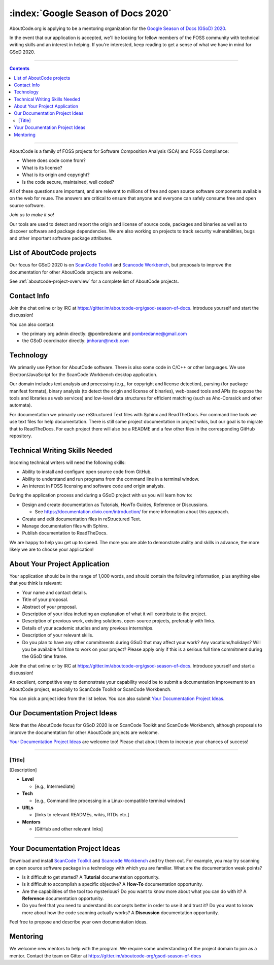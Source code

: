 .. _GSoD2020:

===================================
:index:`Google Season of Docs 2020`
===================================

AboutCode.org is applying to be a mentoring organization for the `Google Season of Docs (GSoD) 2020 <https://developers.google.com/season-of-docs>`_.

In the event that our application is accepted, we'll be looking for fellow members of the FOSS
community with technical writing skills and an interest in helping.  If you're interested, keep
reading to get a sense of what we have in mind for GSoD 2020.

----

.. contents:: Contents
   :local:
   :depth: 2

----

AboutCode is a family of FOSS projects for Software Composition Analysis (SCA) and FOSS Compliance:

* Where does code come from?
* What is its license?
* What is its origin and copyright?
* Is the code secure, maintained, well coded?

All of these questions are important, and are relevant to millions of free and open source software
components available on the web for reuse. The answers are critical to ensure that anyone and
everyone can safely consume free and open source software.

*Join us to make it so!*

Our tools are used to detect and report the origin and license of source code, packages and
binaries as well as to discover software and package dependencies. We are also working on projects
to track security vulnerabilities, bugs and other important software package attributes.

List of AboutCode projects
--------------------------

Our focus for GSoD 2020 is on `ScanCode Toolkit <https://github.com/nexB/scancode-toolkit>`_
and `Scancode Workbench <https://github.com/nexB/scancode-workbench>`_,
but proposals to improve the documentation for other AboutCode projects are welcome.

See :ref:`aboutcode-project-overview` for a complete list of AboutCode projects.

Contact Info
------------

Join the chat online or by IRC at https://gitter.im/aboutcode-org/gsod-season-of-docs.
Introduce yourself and start the discussion!

You can also contact:

- the primary org admin directly: @pombredanne and pombredanne@gmail.com
- the GSoD coordinator directly: jmhoran@nexb.com

Technology
----------

We primarily use Python for AboutCode software. There is also some code in C/C++ or other
languages. We use Electron/JavaScript for the ScanCode Workbench desktop application.

Our domain includes text analysis and processing (e.g., for copyright and license
detection), parsing (for package manifest formats), binary analysis (to detect the origin and
license of binaries), web-based tools and APIs (to expose the tools and libraries as web
services) and low-level data structures for efficient matching (such as Aho-Corasick and
other automata).

For documentation we primarily use reStructured Text files with Sphinx and ReadTheDocs.
For command line tools we use text files for help documentation.
There is still some project documentation in project wikis, but our goal is to migrate
that to ReadTheDocs.
For each project there will also be a README and a few other files in the corresponding
GitHub repository.

Technical Writing Skills Needed
-------------------------------

Incoming technical writers will need the following skills:

- Ability to install and configure open source code from GitHub.
- Ability to understand and run programs from the command line in a terminal window.
- An interest in FOSS licensing and software code and origin analysis.

During the application process and during a GSoD project with us you will learn how to:

- Design and create documentation as Tutorials, HowTo Guides, Reference or Discussions.

  - See https://documentation.divio.com/introduction/ for more information about this approach.

- Create and edit documentation files in reStructured Text.
- Manage documentation files with Sphinx.
- Publish documentation to ReadTheDocs.

We are happy to help you get up to speed. The more you are able to demonstrate ability and
skills in advance, the more likely we are to choose your application!

About Your Project Application
------------------------------

Your application should be in the range of 1,000 words, and should contain the following
information, plus anything else that you think is relevant:

- Your name and contact details.

- Title of your proposal.

- Abstract of your proposal.

- Description of your idea including an explanation of what it will contribute to the project.

- Description of previous work, existing solutions, open-source projects, preferably with links.

- Details of your academic studies and any previous internships.

- Description of your relevant skills.

- Do you plan to have any other commitments during GSoD that may affect your work? Any
  vacations/holidays? Will you be available full time to work on your project? Please apply
  only if this is a serious full time commitment during the GSoD time frame.

Join the chat online or by IRC at https://gitter.im/aboutcode-org/gsod-season-of-docs.
Introduce yourself and start a discussion!

An excellent, competitive way to demonstrate your capability would be to submit a documentation
improvement to an AboutCode project, especially to ScanCode Toolkit or ScanCode Workbench.

You can pick a project idea from the list below. You can also submit
`Your Documentation Project Ideas <#your-documentation-project-ideas-2020>`_.

Our Documentation Project Ideas
-------------------------------

Note that the AboutCode focus for GSoD 2020 is on ScanCode Toolkit and ScanCode Workbench,
although proposals to improve the documentation for other AboutCode projects are welcome.

`Your Documentation Project Ideas <#your-documentation-project-ideas-2020>`_ are welcome too! Please
chat about them to increase your chances of success!

----

[Title]
~~~~~~~

[Description]

- **Level**

  - [e.g., Intermediate]

- **Tech**

  - [e.g., Command line processing in a Linux-compatible terminal window]

- **URLs**

  - [links to relevant READMEs, wikis, RTDs etc.]

- **Mentors**

  - [GitHub and other relevant links]

----

.. _your_documentation_project_ideas-2020:

Your Documentation Project Ideas
--------------------------------

Download and install `ScanCode Toolkit <https://github.com/nexB/scancode-toolkit>`_
and `Scancode Workbench <https://github.com/nexB/scancode-workbench>`_ and try them out.
For example, you
may try scanning an open source software package in a technology with which you are familiar.
What are the documentation weak points?


* Is it difficult to get started? A **Tutorial** documentation opportunity.
* Is it difficult to accomplish a specific objective? A **How-To** documentation opportunity.
* Are the capabilities of the tool too mysterious? Do you want to know more about what you can do
  with it? A **Reference** documentation opportunity.
* Do you feel that you need to understand its concepts better in order to use it and trust it? Do
  you want to know more about how the code scanning actually works? A **Discussion** documentation
  opportunity.

Feel free to propose and describe your own documentation ideas.

Mentoring
---------

We welcome new mentors to help with the program. We require some understanding of the project
domain to join as a mentor. Contact the team on Gitter at https://gitter.im/aboutcode-org/gsod-season-of-docs
